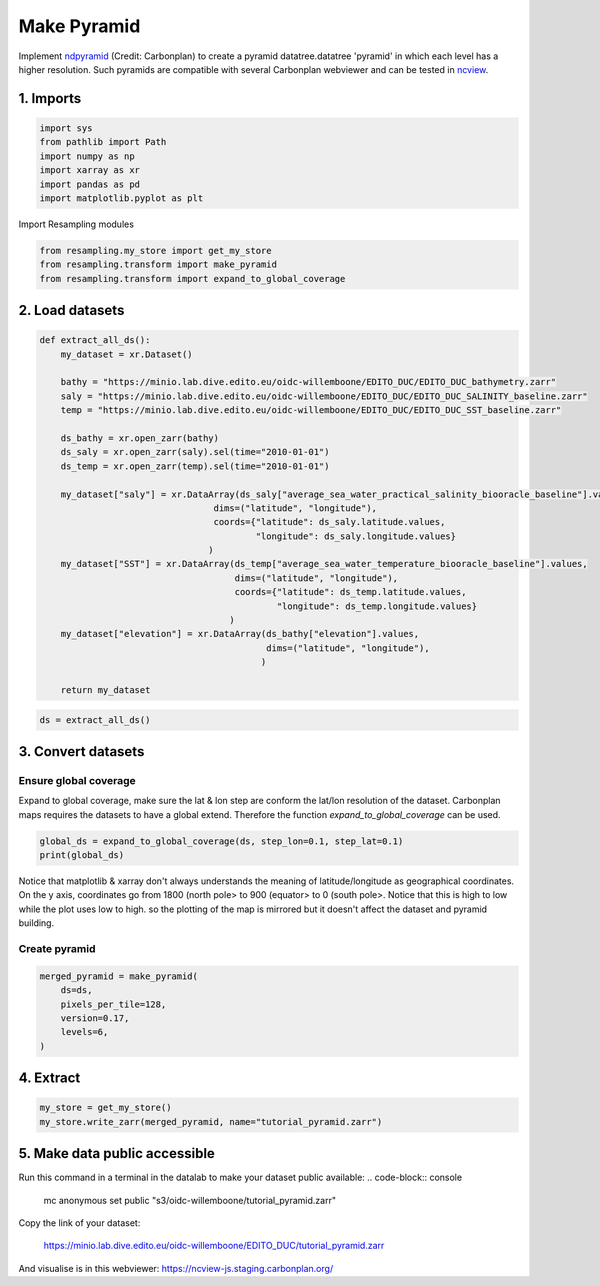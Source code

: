 Make Pyramid
============

Implement `ndpyramid <https://github.com/carbonplan/ndpyramid/tree/main>`_
(Credit: Carbonplan) to create a pyramid datatree.datatree 'pyramid' in which
each level has a higher resolution. Such pyramids are compatible with several
Carbonplan webviewer and can be tested in
`ncview <https://ncview-js.staging.carbonplan.org/>`_.

1. Imports
----------
.. code-block:: python

    import sys
    from pathlib import Path
    import numpy as np
    import xarray as xr
    import pandas as pd
    import matplotlib.pyplot as plt

Import Resampling modules

.. code-block:: python

    from resampling.my_store import get_my_store
    from resampling.transform import make_pyramid
    from resampling.transform import expand_to_global_coverage

2. Load datasets
----------------

.. code-block:: python

    def extract_all_ds():
        my_dataset = xr.Dataset()

        bathy = "https://minio.lab.dive.edito.eu/oidc-willemboone/EDITO_DUC/EDITO_DUC_bathymetry.zarr"
        saly = "https://minio.lab.dive.edito.eu/oidc-willemboone/EDITO_DUC/EDITO_DUC_SALINITY_baseline.zarr"
        temp = "https://minio.lab.dive.edito.eu/oidc-willemboone/EDITO_DUC/EDITO_DUC_SST_baseline.zarr"

        ds_bathy = xr.open_zarr(bathy)
        ds_saly = xr.open_zarr(saly).sel(time="2010-01-01")
        ds_temp = xr.open_zarr(temp).sel(time="2010-01-01")

        my_dataset["saly"] = xr.DataArray(ds_saly["average_sea_water_practical_salinity_biooracle_baseline"].values,
                                     dims=("latitude", "longitude"),
                                     coords={"latitude": ds_saly.latitude.values,
                                             "longitude": ds_saly.longitude.values}
                                    )
        my_dataset["SST"] = xr.DataArray(ds_temp["average_sea_water_temperature_biooracle_baseline"].values,
                                         dims=("latitude", "longitude"),
                                         coords={"latitude": ds_temp.latitude.values,
                                                 "longitude": ds_temp.longitude.values}
                                        )
        my_dataset["elevation"] = xr.DataArray(ds_bathy["elevation"].values,
                                               dims=("latitude", "longitude"),
                                              )

        return my_dataset

.. code-block:: python

    ds = extract_all_ds()

3. Convert datasets
-------------------

Ensure global coverage
^^^^^^^^^^^^^^^^^^^^^^

Expand to global coverage, make sure the lat & lon step are conform the lat/lon
resolution of the dataset. Carbonplan maps requires the datasets to have a
global extend. Therefore the function *expand_to_global_coverage* can be used.

.. code-block:: python

    global_ds = expand_to_global_coverage(ds, step_lon=0.1, step_lat=0.1)
    print(global_ds)

Notice that matplotlib & xarray don't always understands the meaning of
latitude/longitude as geographical coordinates. On the y axis, coordinates go
from 1800 (north pole> to 900 (equator> to 0 (south pole>. Notice that this is
high to low while the plot uses low to high. so the plotting of the map is
mirrored but it doesn't affect the dataset and pyramid building.

Create pyramid
^^^^^^^^^^^^^^

.. code-block:: python

    merged_pyramid = make_pyramid(
        ds=ds,
        pixels_per_tile=128,
        version=0.17,
        levels=6,
    )

4. Extract
----------

.. code-block:: python

    my_store = get_my_store()
    my_store.write_zarr(merged_pyramid, name="tutorial_pyramid.zarr")

5. Make data public accessible
------------------------------

Run this command in a terminal in the datalab to make your dataset public
available:
.. code-block:: console

    mc anonymous set public "s3/oidc-willemboone/tutorial_pyramid.zarr"

Copy the link of your dataset:

    https://minio.lab.dive.edito.eu/oidc-willemboone/EDITO_DUC/tutorial_pyramid.zarr

And visualise is in this webviewer: https://ncview-js.staging.carbonplan.org/